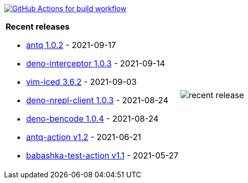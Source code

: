 image:https://github.com/liquidz/liquidz/workflows/build/badge.svg["GitHub Actions for build workflow", link="https://github.com/liquidz/liquidz/actions?query=workflow%3Abuild"]

[cols="a,a"]
|===

| *Recent releases*

- link:https://github.com/liquidz/antq/releases/tag/1.0.2[antq 1.0.2] - 2021-09-17
- link:https://github.com/liquidz/deno-interceptor/releases/tag/1.0.3[deno-interceptor 1.0.3] - 2021-09-14
- link:https://github.com/liquidz/vim-iced/releases/tag/3.6.2[vim-iced 3.6.2] - 2021-09-03
- link:https://github.com/liquidz/deno-nrepl-client/releases/tag/1.0.3[deno-nrepl-client 1.0.3] - 2021-08-24
- link:https://github.com/liquidz/deno-bencode/releases/tag/1.0.4[deno-bencode 1.0.4] - 2021-08-24
- link:https://github.com/liquidz/antq-action/releases/tag/v1.2[antq-action v1.2] - 2021-06-21
- link:https://github.com/liquidz/babashka-test-action/releases/tag/v1.1[babashka-test-action v1.1] - 2021-05-27

| image::https://raw.githubusercontent.com/liquidz/liquidz/master/release.png[recent release]

|===
